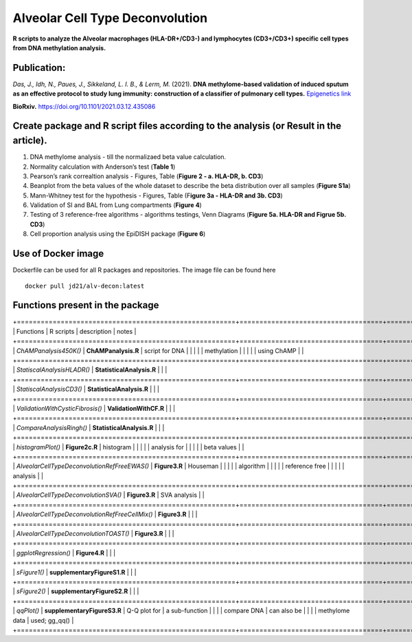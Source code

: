 Alveolar Cell Type Deconvolution
================================
.. image:: https://readthedocs.org/projects/alveolarcelltypedeconvolution/badge/?version=latest
    :target: https://alveolarcelltypedeconvolution.readthedocs.io/en/latest/?badge=latest
    :alt: Documentation Status

**R scripts to analyze the Alveolar macrophages (HLA-DR+/CD3-) and
lymphocytes (CD3+/CD3+) specific cell types from DNA methylation analysis.**

Publication:
------------
| *Das, J., Idh, N., Paues, J., Sikkeland, L. I. B., & Lerm, M.* (2021).
  **DNA methylome-based validation of induced sputum as an effective
  protocol to study lung immunity: construction of a classifier of
  pulmonary cell types.** `Epigenetics link <https://www.tandfonline.com/doi/full/10.1080/15592294.2021.1969499>`__

**BioRxiv.** `https://doi.org/10.1101/2021.03.12.435086 <https://www.biorxiv.org/content/10.1101/2021.03.12.435086v1>`__

Create package and R script files according to the analysis (or Result in the article).
------------------------------------------------------------------------------------------
1. DNA methylome analysis - till the normalizaed beta value calculation.
2. Normality calculation with Anderson’s test (**Table 1**)
3. Pearson’s rank correaltion analysis - Figures, Table (**Figure 2 - a.
   HLA-DR, b. CD3**)
4. Beanplot from the beta values of the whole dataset to describe the
   beta distribution over all samples (**Figure S1a**)
5. Mann-Whitney test for the hypothesis - Figures, Table (F\ **igure 3a
   - HLA-DR and 3b. CD3**)
6. Validation of SI and BAL from Lung compartments (**Figure 4**)
7. Testing of 3 reference-free algorithms - algorithms testings, Venn
   Diagrams (**Figure 5a. HLA-DR and Figrue 5b. CD3**)
8. Cell proportion analysis using the EpiDISH package (**Figure 6**)

Use of Docker image
-------------------

Dockerfile can be used for all R packages and repositories. The image
file can be found here

::

   docker pull jd21/alv-decon:latest

Functions present in the package
--------------------------------

+=======================================================+====================================+==================+==================+
| Functions                                             | R scripts                          | description      | notes            |
+=======================================================+====================================+==================+==================+
| *ChAMPanalysis450K()*                                 | **ChAMPanalysis.R**                | script for DNA   |                  |
|                                                       |                                    | methylation      |                  |
|                                                       |                                    | using ChAMP      |                  |
+=======================================================+====================================+==================+==================+
| *StatiscalAnalysisHLADR()*                            | **StatisticalAnalysis.R**          |                  |                  |
+=======================================================+====================================+==================+==================+
| *StatiscalAnalysisCD3()*                              | **StatisticalAnalysis.R**          |                  |                  |
+=======================================================+====================================+==================+==================+
| *ValidationWithCysticFibrosis()*                      | **ValidationWithCF.R**             |                  |                  |
+=======================================================+====================================+==================+==================+
| *CompareAnalysisRingh()*                              | **StatisticalAnalysis.R**          |                  |                  |
+=======================================================+====================================+==================+==================+
| *histogramPlot()*                                     | **Figure2c.R**                     | histogram        |                  |
|                                                       |                                    | analysis for     |                  |
|                                                       |                                    | beta values      |                  |
+=======================================================+====================================+==================+==================+
| *AlveolarCellTypeDeconvolutionRefFreeEWAS()*          | **Figure3.R**                      | Houseman         |                  |
|                                                       |                                    | algorithm        |                  |
|                                                       |                                    | reference free   |                  |
|                                                       |                                    | analysis         |                  |
+=======================================================+====================================+==================+==================+
| *AlveolarCellTypeDeconvolutionSVA()*                  | **Figure3.R**                      | SVA analysis     |                  |
+=======================================================+====================================+==================+==================+
| *AlveolarCellTypeDeconvolutionRefFreeCellMix()*       | **Figure3.R**                      |                  |                  |
+=======================================================+====================================+==================+==================+
| *AlveolarCellTypeDeconvolutionTOAST()*                | **Figure3.R**                      |                  |                  |
+=======================================================+====================================+==================+==================+
| *ggplotRegression()*                                  | **Figure4.R**                      |                  |                  |
+=======================================================+====================================+==================+==================+
| *sFigure1()*                                          | **supplementaryFigureS1.R**        |                  |                  |
+=======================================================+====================================+==================+==================+
| *sFigure2()*                                          | **supplementaryFigureS2.R**        |                  |                  |
+=======================================================+====================================+==================+==================+
| *qqPlot()*                                            | **supplementaryFigureS3.R**        | Q-Q plot for     | a sub-function   |
|                                                       |                                    | compare DNA      | can also be      |
|                                                       |                                    | methylome data   | used; gg_qq()    |
+=======================================================+====================================+==================+==================+
